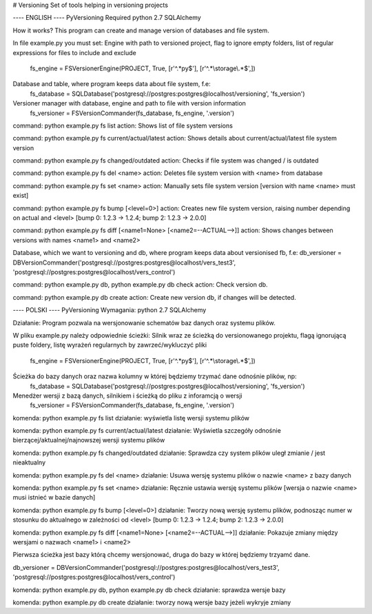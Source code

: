 # Versioning
Set of tools helping in versioning projects

---- ENGLISH ----
PyVersioning
Required
python 2.7
SQLAlchemy 

How it works?
This program can create and manage version of databases and  file system.

In file example.py you must set:
Engine with path to versioned project, flag to ignore empty folders, list of regular expressions for files to include and exclude
  fs_engine = FSVersionerEngine(PROJECT, True, [r'^.*py$'], [r'^.*\\storage\\.*$',])
Database and table, where program keeps data about file system, f.e:
  fs_database = SQLDatabase('postgresql://postgres:postgres@localhost/versioning', 'fs_version')
Versioner manager with database, engine and path to file with version information
  fs_versioner = FSVersionCommander(fs_database, fs_engine, '.version')


command: python example.py fs list
action: Shows list of file system versions

command: python example.py fs current/actual/latest
action: Shows details about current/actual/latest file system version

command: python example.py fs changed/outdated
action: Checks if file system was changed / is outdated

command: python example.py fs del <name>
action: Deletes file system version with <name> from database

command: python example.py fs set <name>
action: Manually sets file system version [version with name <name> must exist]

command: python example.py fs bump [<level=0>]
action: Creates new file system version, raising number depending on actual and <level> [bump 0: 1.2.3 -> 1.2.4; bump 2: 1.2.3 -> 2.0.0]

command: python example.py fs diff [<name1=None> [<name2=--ACTUAL-->]]
action: Shows changes between versions with names <name1> and <name2>


Database, which we want to versioning and db, where program keeps data about versionised fb, f.e: 
db_versioner = DBVersionCommander('postgresql://postgres:postgres@localhost/vers_test3', 'postgresql://postgres:postgres@localhost/vers_control')

command: python example.py db, python example.py db check
action: Check version db. 

command: python example.py db create
action: Create new version db, if changes will be detected.

---- POLSKI ----
PyVersioning
Wymagania: 
python 2.7
SQLAlchemy 

Działanie:
Program pozwala na wersjonowanie schematów baz danych oraz systemu plików. 

W pliku example.py należy odpowiednie ścieżki:
Silnik wraz ze ścieżką do versionowanego projektu, flagą ignorującą puste foldery, listę wyrażeń regularnych by zawrzeć/wykluczyć pliki 
  fs_engine = FSVersionerEngine(PROJECT, True, [r'^.*py$'], [r'^.*\\storage\\.*$',])
Ścieżka do bazy danych oraz nazwa kolumny w której będziemy trzymać dane odnośnie plików, np:
  fs_database = SQLDatabase('postgresql://postgres:postgres@localhost/versioning', 'fs_version')
Menedżer wersji z bazą danych, silnikiem i ścieżką do pliku z inforamcją o wersji
  fs_versioner = FSVersionCommander(fs_database, fs_engine, '.version')

komenda: python example.py fs list
działanie: wyświetla listę wersji systemu plików

komenda: python example.py fs current/actual/latest
działanie: Wyświetla szczegóły odnośnie bierzącej/aktualnej/najnowszej wersji systemu plików

komenda: python example.py fs changed/outdated
działanie: Sprawdza czy system plików uległ zmianie / jest nieaktualny

komenda: python example.py fs del <name>
działanie: Usuwa wersję systemu plików o nazwie <name> z bazy danych

komenda: python example.py fs set <name>
działanie: Ręcznie ustawia wersję systemu plików [wersja o nazwie <name> musi istnieć w bazie danych]

komenda: python example.py fs bump [<level=0>]
działanie: Tworzy nową wersję systemu plików, podnosząc numer w stosunku do aktualnego w zależności od <level> [bump 0: 1.2.3 -> 1.2.4; bump 2: 1.2.3 -> 2.0.0] 

komenda: python example.py fs diff [<name1=None> [<name2=--ACTUAL-->]]
działanie: Pokazuje zmiany między wersjami o nazwach <name1> i <name2>

Pierwsza ścieżka jest bazy którą chcemy wersjonować, druga do bazy w której będziemy trzyamć dane.

db_versioner = DBVersionCommander('postgresql://postgres:postgres@localhost/vers_test3', 'postgresql://postgres:postgres@localhost/vers_control')

komenda: python example.py db, python example.py db check
działanie: sprawdza wersje bazy 

komenda: python example.py db create
działanie: tworzy nową wersje bazy jeżeli wykryje zmiany


